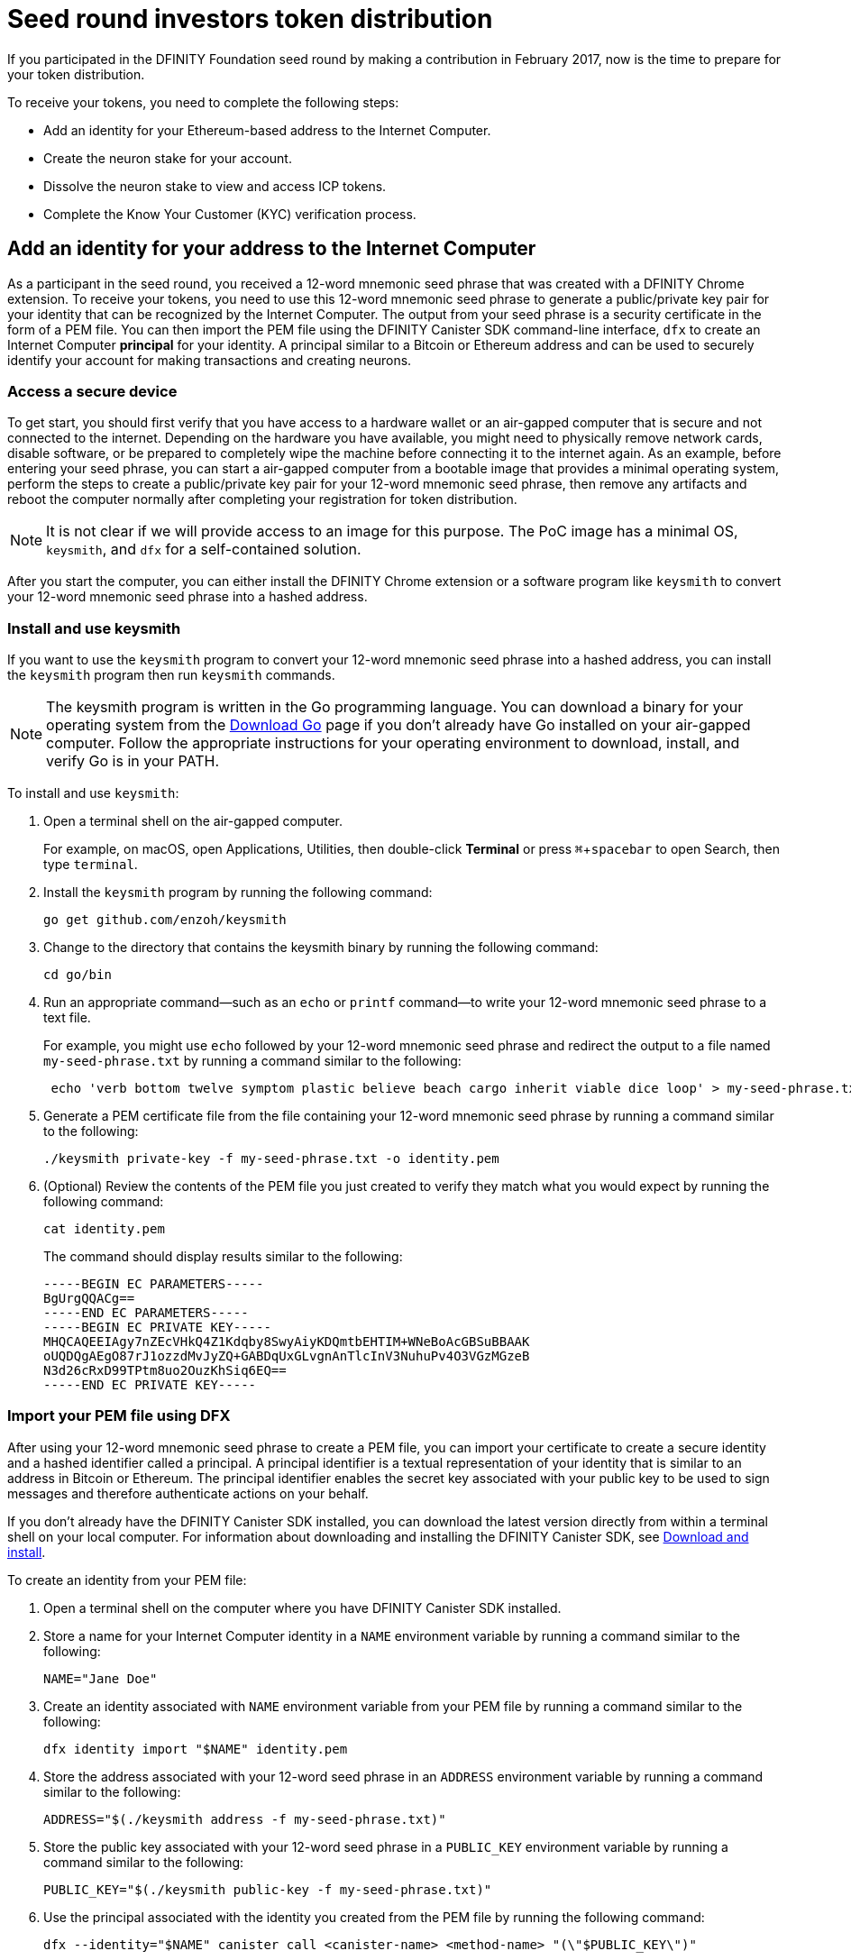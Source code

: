 = Seed round investors token distribution
:experimental:
// Define unicode for Apple Command key.
:commandkey: &#8984;
:IC: Internet Computer
:company-id: DFINITY
:sdk-short-name: DFINITY Canister SDK
:sdk-long-name: DFINITY Canister Software Development Kit (SDK)
ifdef::env-github,env-browser[:outfilesuffix:.adoc]

If you participated in the DFINITY Foundation seed round by making a contribution in February 2017, now is the time to prepare for your token distribution.

To receive your tokens, you need to complete the following steps:

* Add an identity for your Ethereum-based address to the {IC}.
* Create the neuron stake for your account.
* Dissolve the neuron stake to view and access ICP tokens.
* Complete the Know Your Customer (KYC) verification process.

== Add an identity for your address to the {IC}

As a participant in the seed round, you received a 12-word mnemonic seed phrase that was created with a DFINITY Chrome extension. 
To receive your tokens, you need to use this 12-word mnemonic seed phrase to generate a public/private key pair for your identity that can be recognized by the {IC}.
The output from your seed phrase is a security certificate in the form of a PEM file. 
You can then import the PEM file using the {sdk-short-name} command-line interface, `dfx` to create an {IC} *principal* for your identity. 
A principal similar to a Bitcoin or Ethereum address and can be used to securely identify your account for making transactions and creating neurons.

=== Access a secure device 

To get start, you should first verify that you have access to a hardware wallet or an air-gapped computer that is secure and not connected to the internet.
Depending on the hardware you have available, you might need to physically remove network cards, disable software, or be prepared to completely wipe the machine before connecting it to the internet again. 
As an example, before entering your seed phrase, you can start a air-gapped computer from a bootable image that provides a minimal operating system, perform the steps to create a public/private key pair for your 12-word mnemonic seed phrase, then remove any artifacts and reboot the computer normally after completing your registration for token distribution. 

NOTE: It is not clear if we will provide access to an image for this purpose. The PoC image has a minimal OS, `keysmith`, and `dfx` for a self-contained solution.

After you start the computer, you can either install the DFINITY Chrome extension or a software program like `keysmith` to convert your 12-word mnemonic seed phrase into a hashed address.

=== Install and use keysmith

If you want to use the `keysmith` program to convert your 12-word mnemonic seed phrase into a hashed address, you can install the `keysmith` program then run `keysmith` commands.

NOTE: The keysmith program is written in the Go programming language. You can download a binary for your operating system from the link:https://golang.org/dl/[Download Go] page if you don't already have Go installed on your air-gapped computer.
Follow the appropriate instructions for your operating environment to download, install, and verify Go is in your PATH. 

To install and use `keysmith`:

. Open a terminal shell on the air-gapped computer.
+
For example, on macOS, open Applications, Utilities, then double-click *Terminal* or press kbd:[{commandkey} + spacebar] to open Search, then type `terminal`.
. Install the `keysmith` program by running the following command:
+
[source,bash]
----
go get github.com/enzoh/keysmith
----
. Change to the directory that contains the keysmith binary by running the following command:
+
[source,bash]
----
cd go/bin
----
. Run an appropriate command—such as an `echo` or `printf` command—to write your 12-word mnemonic seed phrase to a text file. 
+
For example, you might use `echo` followed by your 12-word mnemonic seed phrase and redirect the output to a file named `my-seed-phrase.txt` by running a command similar to the following:
+
[source,bash]
----
 echo 'verb bottom twelve symptom plastic believe beach cargo inherit viable dice loop' > my-seed-phrase.txt
----
. Generate a PEM certificate file from the file containing your 12-word mnemonic seed phrase by running a command similar to the following:
+
[source,bash]
----
./keysmith private-key -f my-seed-phrase.txt -o identity.pem
----
. (Optional) Review the contents of the PEM file you just created to verify they match what you would expect by running the following command:
+
[source,bash]
----
cat identity.pem
----
+
The command should display results similar to the following:
+
....
-----BEGIN EC PARAMETERS-----
BgUrgQQACg==
-----END EC PARAMETERS-----
-----BEGIN EC PRIVATE KEY-----
MHQCAQEEIAgy7nZEcVHkQ4Z1Kdqby8SwyAiyKDQmtbEHTIM+WNeBoAcGBSuBBAAK
oUQDQgAEgO87rJ1ozzdMvJyZQ+GABDqUxGLvgnAnTlcInV3NuhuPv4O3VGzMGzeB
N3d26cRxD99TPtm8uo2OuzKhSiq6EQ==
-----END EC PRIVATE KEY-----
....

[[import-pem]]
=== Import your PEM file using DFX

After using your 12-word mnemonic seed phrase to create a PEM file, you can import your certificate to create a secure identity and a hashed identifier called a principal.
A principal identifier is a textual representation of your identity that is similar to an address in Bitcoin or Ethereum. The principal identifier enables the secret key associated with your public key to be used to sign messages and therefore authenticate actions on your behalf. 

If you don't already have the {sdk-short-name} installed, you can download the latest version directly from within a terminal shell on your local computer. For information about downloading and installing the {sdk-short-name}, see link:../download{outfilesuffix}[Download and install].

To create an identity from your PEM file:

. Open a terminal shell on the computer where you have {sdk-short-name} installed.
. Store a name for your {IC} identity in a `NAME` environment variable by running a command similar to the following:
+
....
NAME="Jane Doe"
....
. Create an identity associated with `NAME` environment variable from your PEM file by running a command similar to the following:
+
....
dfx identity import "$NAME" identity.pem
....
. Store the address associated with your 12-word seed phrase in an `ADDRESS` environment variable by running a command similar to the following:
+
....
ADDRESS="$(./keysmith address -f my-seed-phrase.txt)"
....
. Store the public key associated with your 12-word seed phrase in a `PUBLIC_KEY` environment variable by running a command similar to the following:
+
....
PUBLIC_KEY="$(./keysmith public-key -f my-seed-phrase.txt)"
....
. Use the principal associated with the identity you created from the PEM file by running the following command:
+
[source,bash]
----
dfx --identity="$NAME" canister call <canister-name> <method-name> "(\"$PUBLIC_KEY\")"
----

== Create neurons

. Sign a message using the principal associated with the identity you created from the PEM file by running the following command:
+
[source,bash]
----
dfx --identity="$NAME" canister sign "(\"$PUBLIC_KEY\")" ????
----
. Send the signed message to the genesis token canister (GTC) to create a neuron on your behalf by running the following command:
+
[source,bash]
----
dfx --identity="$NAME" canister send ????
----
. Open a web browser and navigate to the link:xxx[Foundation Registry] website.
. Paste the public key stored in the `PUBLIC_KEY` environment variable in the XX field.
+
If the principal is valid, the Foundation website generates a token-holder identifier (THID) for you to use in the KYC process and you can continue to the next step.
+
If your principal is not validated, submit a link:xx[support request].

== Dissolve neurons

TBD

== Submit documents for the KYC process

TBD

== View funds

TBD

